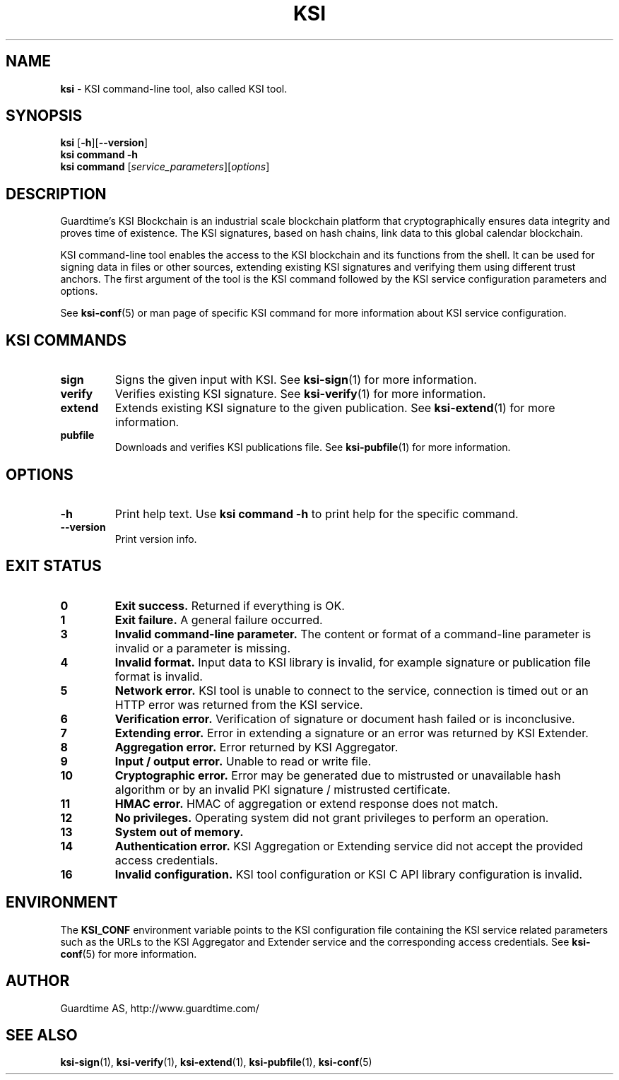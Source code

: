 .TH KSI 1
.\"
.SH NAME
\fBksi \fR- KSI command-line tool, also called KSI tool.
.\"
.SH SYNOPSIS
\fBksi \fR[\fB-h\fR][\fB--version\fR]
.br
\fBksi \fBcommand\fR \fB-h\fR
.br
\fBksi \fBcommand\fR [\fIservice_parameters\fR][\fIoptions\fR]
.\"
.SH DESCRIPTION
Guardtime's KSI Blockchain is an industrial scale blockchain platform that cryptographically ensures data integrity and proves time of existence. The KSI signatures, based on hash chains, link data to this global calendar blockchain.
.LP
KSI command-line tool enables the access to the KSI blockchain and its functions from the shell. It can be used for signing data in files or other sources, extending existing KSI signatures and verifying them using different trust anchors. The first argument of the tool is the KSI command followed by the KSI service configuration parameters and options.
.LP
See \fBksi-conf\fR(5) or man page of specific KSI command for more information about KSI service configuration.
.LP
.SH KSI COMMANDS
.LP
.TP
\fBsign\fR
Signs the given input with KSI. See \fBksi-sign\fR(1) for more information.
.\"
.TP
\fBverify\fR
Verifies existing KSI signature. See \fBksi-verify\fR(1) for more information.
.\"
.TP
\fBextend\fR
Extends existing KSI signature to the given publication. See \fBksi-extend\fR(1) for more information.
.\"
.TP
\fBpubfile\fR
Downloads and verifies KSI publications file. See \fBksi-pubfile\fR(1) for more information.
.\"
.SH OPTIONS
.\"
.TP
\fB-h\fR
Print help text. Use \fBksi command -h\fR to print help for the specific command.
.\"
.TP
\fB--version\fR
Print version info.
.\"
.\"
.SH EXIT STATUS
.TP
\fB0\fR
\fBExit success.\fR Returned if everything is OK.
.\"
.TP
\fB1
\fBExit failure.\fR A general failure occurred.
.\"
.TP
\fB3
\fBInvalid command-line parameter.\fR The content or format of a command-line parameter is invalid or a parameter is missing.
.\"
.TP
\fB4
\fBInvalid format.\fR Input data to KSI library is invalid, for example signature or publication file format is invalid.
.\"
.TP
\fB5
\fBNetwork error.\fR KSI tool is unable to connect to the service, connection is timed out or an HTTP error was returned from the KSI service.
.\"
.TP
\fB6
\fBVerification error.\fR Verification of signature or document hash failed or is inconclusive.
.\"
.TP
\fB7
\fBExtending error.\fR Error in extending a signature or an error was returned by KSI Extender.
.\"
.TP
\fB8
\fBAggregation error.\fR Error returned by KSI Aggregator.
.\"
.TP
\fB9
\fBInput / output error.\fR Unable to read or write file.
.\"
.TP
\fB10
\fBCryptographic error.\fR Error may be generated due to mistrusted or unavailable hash algorithm or by an invalid PKI signature / mistrusted certificate.
.\"
.TP
\fB11
\fBHMAC error.\fR HMAC of aggregation or extend response does not match.
.\"
.TP
\fB12
\fBNo privileges.\fR Operating system did not grant privileges to perform an operation.
.\"
.TP
\fB13
\fBSystem out of memory.\fR
.\"
.TP
\fB14
\fBAuthentication error.\fR KSI Aggregation or Extending service did not accept the provided access credentials.
.br
.\"
.TP
\fB16
\fBInvalid configuration.\fR KSI tool configuration or KSI C API library configuration is invalid.
.br
.\"
.SH ENVIRONMENT
The \fBKSI_CONF\fR environment variable points to the KSI configuration file containing the KSI service related parameters such as the URLs to the KSI Aggregator and Extender service and the corresponding access credentials. See \fBksi-conf\fR(5) for more information.
.LP
.\"
.SH AUTHOR
Guardtime AS, http://www.guardtime.com/
.LP
.\"
.SH SEE ALSO
\fBksi-sign\fR(1), \fBksi-verify\fR(1), \fBksi-extend\fR(1), \fBksi-pubfile\fR(1), \fBksi-conf\fR(5)
